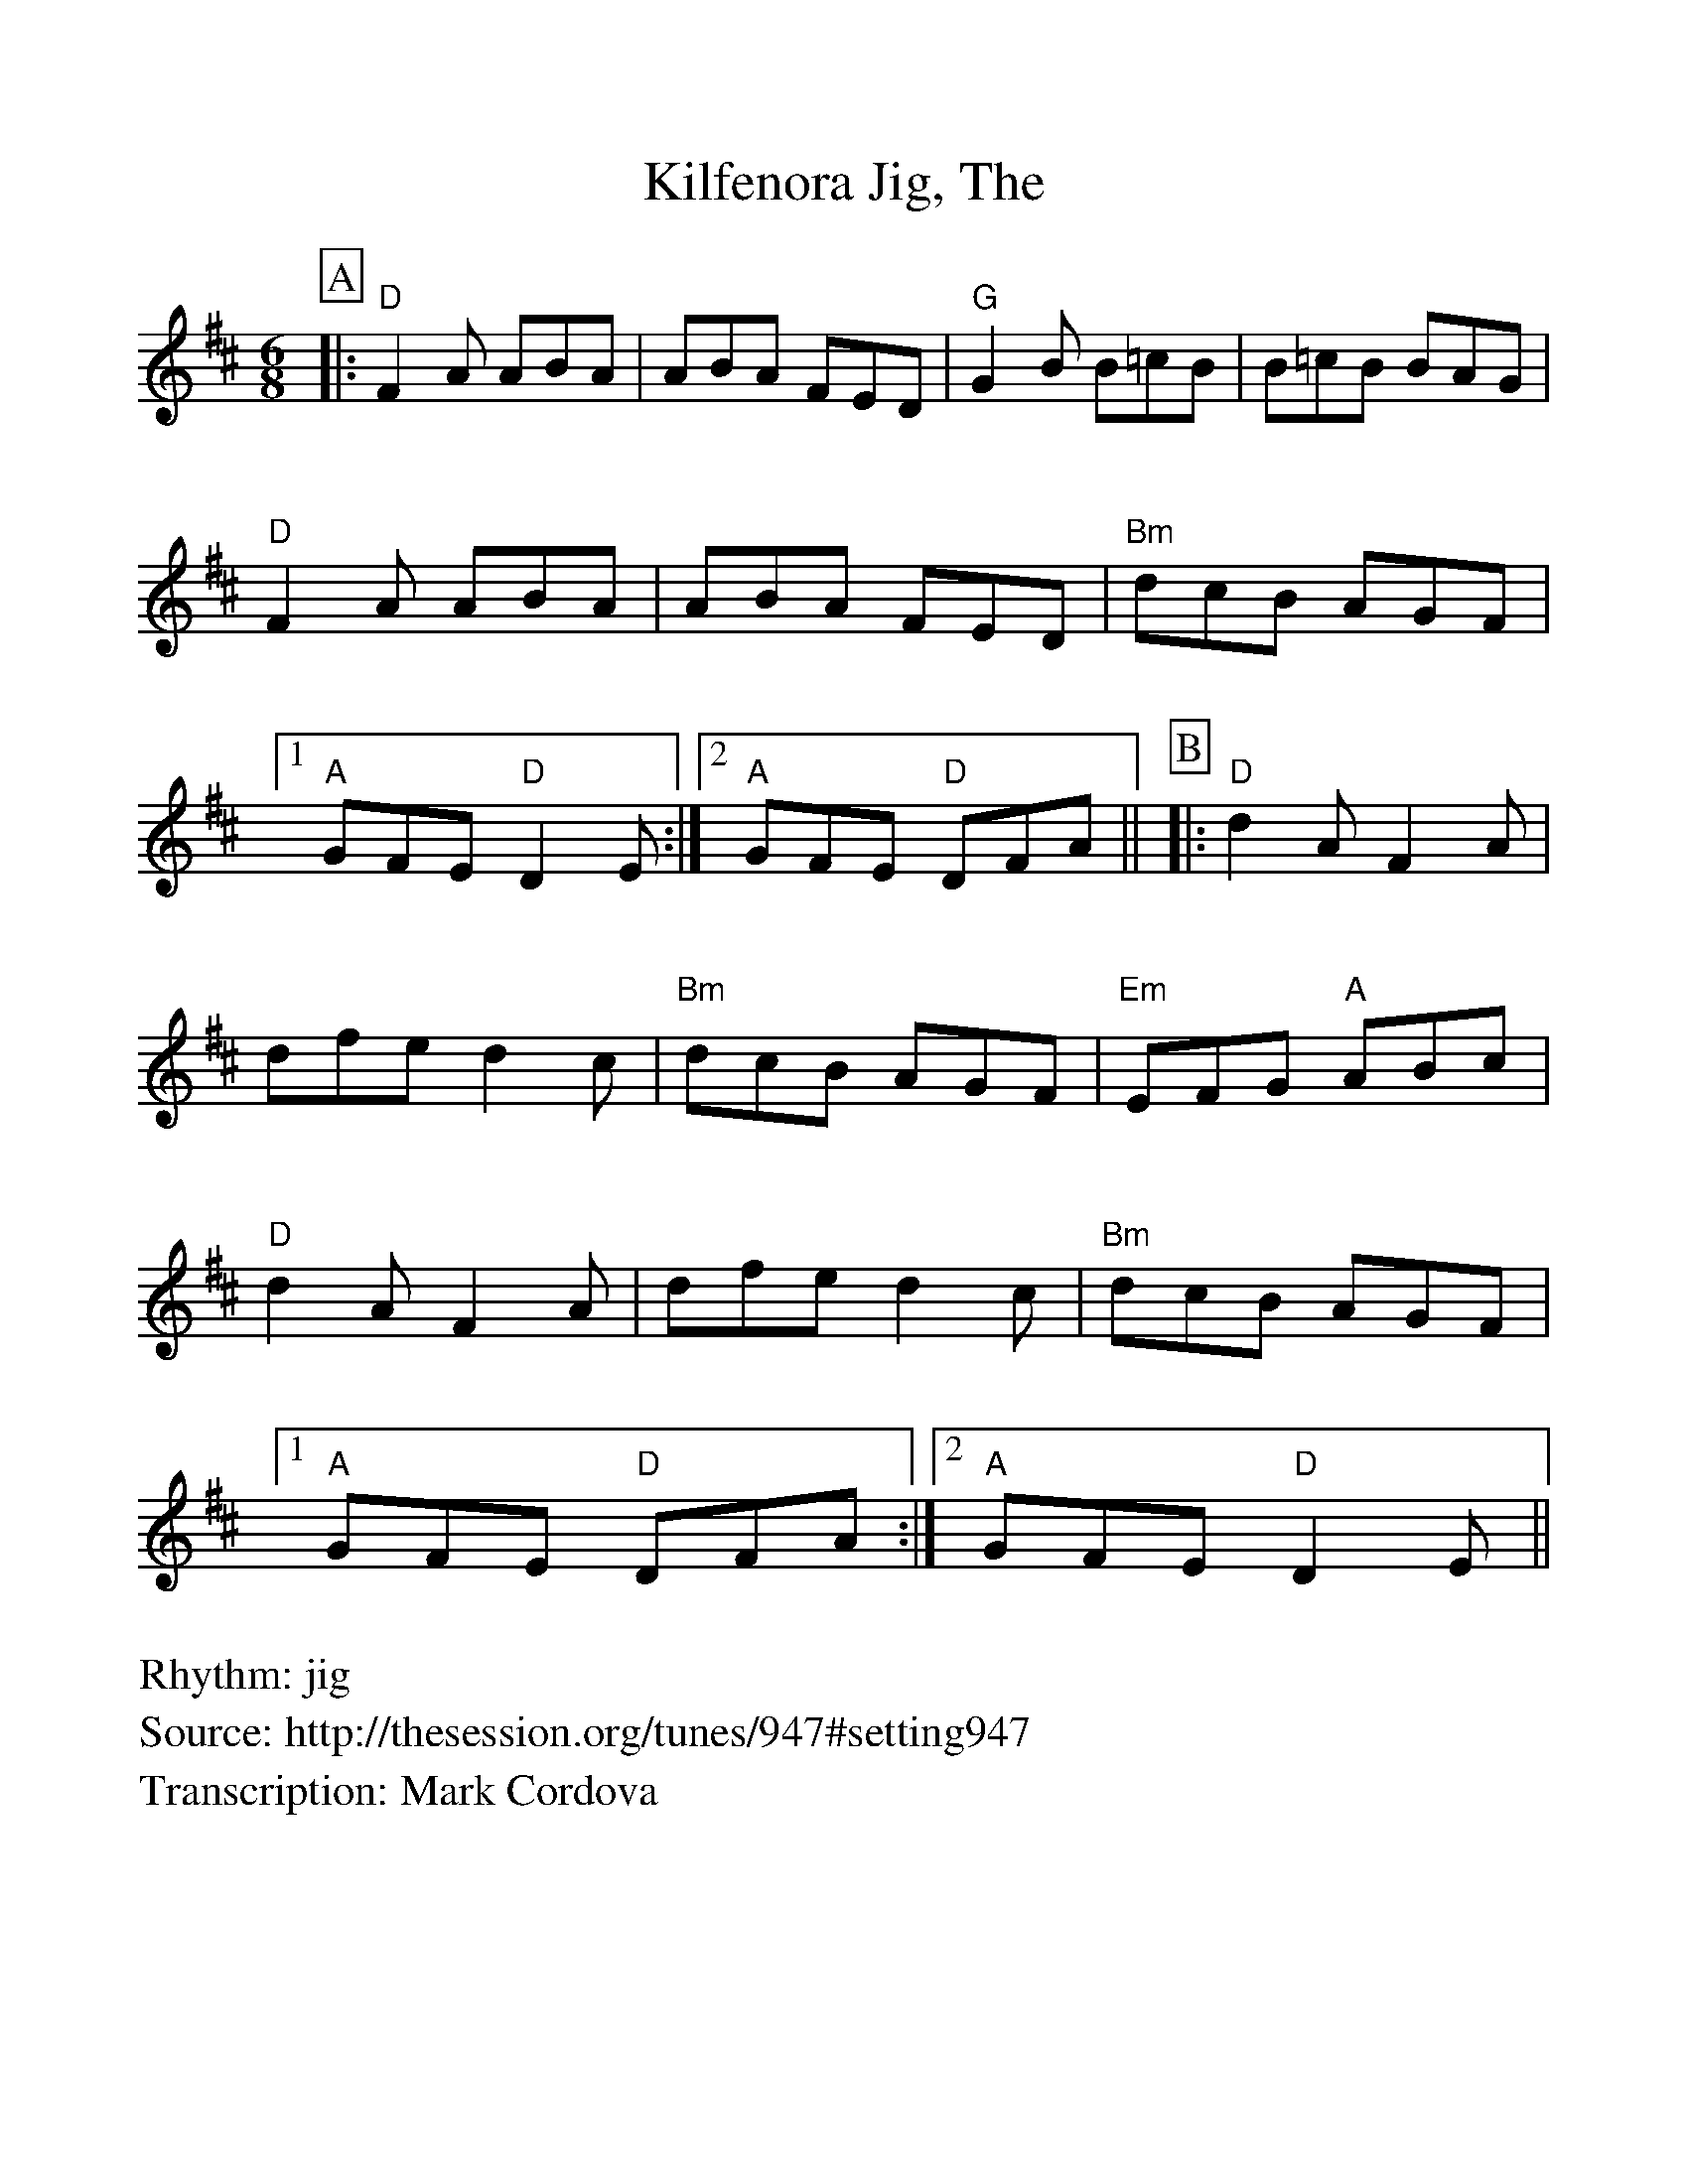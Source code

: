 %Scale the output
%%scale 1.0
%format bracinho.fmt
%%format dulcimer.fmt
%format chordsGCEA.fmt
%%titletrim false
% %%header Some header text
% %%footer "Copyright \u00A9 2012 Example of Copyright"
%%staffsep 60pt %between systems
%%sysstaffsep 60pt %between staves of a system
X: 1
T: Kilfenora Jig, The
Z: Mark Cordova
S: http://thesession.org/tunes/947#setting947
R: jig
M: 6/8
L: 1/8
V:1 clef=treble
%%continueall 1
%%partsbox 1
%%writehistory 1
K: Dmaj
P:A
|:"D"F2A ABA|ABA FED|"G"G2B B=cB|B=cB BAG
|"D"F2A ABA|ABA FED|"Bm"dcB AGF|1 "A"GFE "D"D2E:|2 "A"GFE "D"DFA||
P:B
|:"D"d2A F2A|dfe d2c|"Bm"dcB AGF|"Em"EFG "A"ABc
|"D"d2A F2A|dfe d2c|"Bm"dcB AGF|1 "A"GFE "D"DFA:|2 "A"GFE "D"D2E||
